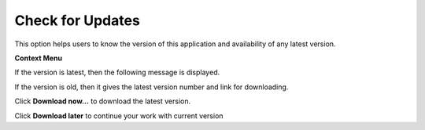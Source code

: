 Check for Updates
===================

This option helps users to know the version of this application and
availability of any latest version.

**Context Menu**

|image0|

If the version is latest, then the following message is displayed.

|image1|

If the version is old, then it gives the latest version number and link
for downloading.

|image2|

Click **Download now...** to download the latest version.

Click **Download later** to continue your work with current version

.. |image0| image:: Images/Check_updates_contextmenu.png

.. |image1| image:: Images/Update_check_dialog.jpg

.. |image2| image:: Images/Show_update_dialog_GUI.jpg

